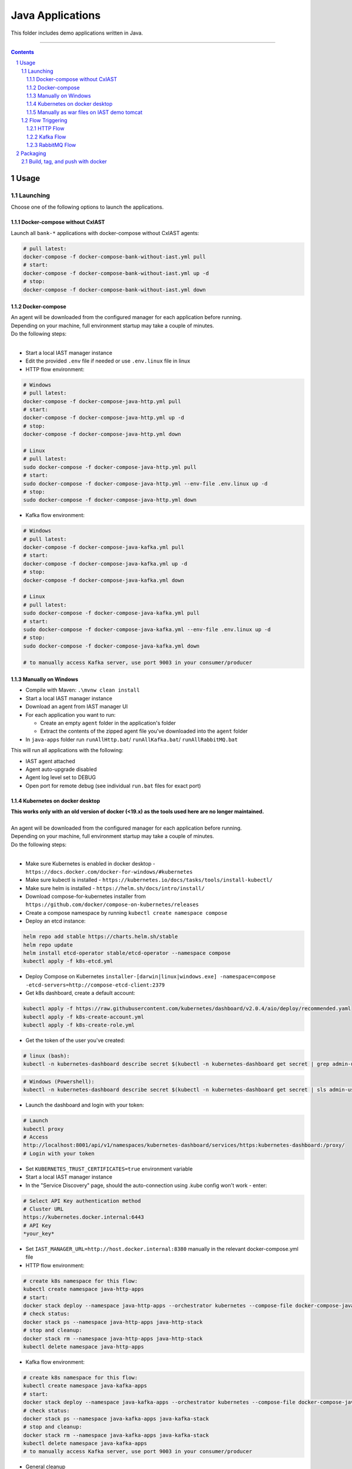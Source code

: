 Java Applications
#################

This folder includes demo applications written in Java.

-----

.. contents::

.. section-numbering::

Usage
=====

Launching
---------

Choose one of the following options to launch the applications.

Docker-compose without CxIAST
~~~~~~~~~~~~~~~~~~~~~~~~~~~~~

Launch all ``bank-*`` applications with docker-compose without CxIAST agents:

.. code-block:: bash

    # pull latest:
    docker-compose -f docker-compose-bank-without-iast.yml pull
    # start:
    docker-compose -f docker-compose-bank-without-iast.yml up -d
    # stop:
    docker-compose -f docker-compose-bank-without-iast.yml down

Docker-compose
~~~~~~~~~~~~~~

| An agent will be downloaded from the configured manager for each application before running.
| Depending on your machine, full environment startup may take a couple of minutes.
| Do the following steps:
|

* Start a local IAST manager instance
* Edit the provided ``.env`` file if needed or use ``.env.linux`` file in linux
* HTTP flow environment:

.. code-block:: bash

    # Windows
    # pull latest:
    docker-compose -f docker-compose-java-http.yml pull
    # start:
    docker-compose -f docker-compose-java-http.yml up -d
    # stop:
    docker-compose -f docker-compose-java-http.yml down

    # Linux
    # pull latest:
    sudo docker-compose -f docker-compose-java-http.yml pull
    # start:
    sudo docker-compose -f docker-compose-java-http.yml --env-file .env.linux up -d
    # stop:
    sudo docker-compose -f docker-compose-java-http.yml down

* Kafka flow environment:

.. code-block:: bash

    # Windows
    # pull latest:
    docker-compose -f docker-compose-java-kafka.yml pull
    # start:
    docker-compose -f docker-compose-java-kafka.yml up -d
    # stop:
    docker-compose -f docker-compose-java-kafka.yml down

    # Linux
    # pull latest:
    sudo docker-compose -f docker-compose-java-kafka.yml pull
    # start:
    sudo docker-compose -f docker-compose-java-kafka.yml --env-file .env.linux up -d
    # stop:
    sudo docker-compose -f docker-compose-java-kafka.yml down

    # to manually access Kafka server, use port 9003 in your consumer/producer

Manually on Windows
~~~~~~~~~~~~~~~~~~~

* Compile with Maven: ``.\mvnw clean install``
* Start a local IAST manager instance
* Download an agent from IAST manager UI
* For each application you want to run:

  * Create an empty ``agent`` folder in the application's folder
  * Extract the contents of the zipped agent file you've downloaded into the ``agent`` folder
  
* In ``java-apps`` folder run ``runAllHttp.bat``/ ``runAllKafka.bat``/ ``runAllRabbitMQ.bat``

This will run all applications with the following:

* IAST agent attached
* Agent auto-upgrade disabled
* Agent log level set to DEBUG
* Open port for remote debug (see individual ``run.bat`` files for exact port)

Kubernetes on docker desktop
~~~~~~~~~~~~~~~~~~~~~~~~~~~~

| **This works only with an old version of docker (<19.x) as the tools used here are no longer maintained.**
|
| An agent will be downloaded from the configured manager for each application before running.
| Depending on your machine, full environment startup may take a couple of minutes.
| Do the following steps:
|

* Make sure Kubernetes is enabled in docker desktop - ``https://docs.docker.com/docker-for-windows/#kubernetes``
* Make sure kubectl is installed - ``https://kubernetes.io/docs/tasks/tools/install-kubectl/``
* Make sure helm is installed - ``https://helm.sh/docs/intro/install/``
* Download compose-for-kubernetes installer from ``https://github.com/docker/compose-on-kubernetes/releases``
* Create a compose namespace by running ``kubectl create namespace compose``
* Deploy an etcd instance:

.. code-block:: bash

    helm repo add stable https://charts.helm.sh/stable
    helm repo update
    helm install etcd-operator stable/etcd-operator --namespace compose
    kubectl apply -f k8s-etcd.yml

* Deploy Compose on Kubernetes ``installer-[darwin|linux|windows.exe] -namespace=compose -etcd-servers=http://compose-etcd-client:2379``
* Get k8s dashboard, create a default account:

.. code-block:: bash

    kubectl apply -f https://raw.githubusercontent.com/kubernetes/dashboard/v2.0.4/aio/deploy/recommended.yaml
    kubectl apply -f k8s-create-account.yml
    kubectl apply -f k8s-create-role.yml

* Get the token of the user you've created:

.. code-block:: bash

    # linux (bash):
    kubectl -n kubernetes-dashboard describe secret $(kubectl -n kubernetes-dashboard get secret | grep admin-user | awk '{print $1}')

.. code-block:: shell

    # Windows (Powershell):
    kubectl -n kubernetes-dashboard describe secret $(kubectl -n kubernetes-dashboard get secret | sls admin-user | ForEach-Object { $_ -Split '\s+' } | Select -First 1)

* Launch the dashboard and login with your token:

.. code-block:: bash

    # Launch
    kubectl proxy
    # Access
    http://localhost:8001/api/v1/namespaces/kubernetes-dashboard/services/https:kubernetes-dashboard:/proxy/
    # Login with your token

* Set ``KUBERNETES_TRUST_CERTIFICATES=true`` environment variable
* Start a local IAST manager instance
* In the "Service Discovery" page, should the auto-connection using .kube config won't work - enter:

.. code-block:: bash

    # Select API Key authentication method
    # Cluster URL
    https://kubernetes.docker.internal:6443
    # API Key
    *your_key*

* Set ``IAST_MANAGER_URL=http://host.docker.internal:8380`` manually in the relevant docker-compose.yml file
* HTTP flow environment:

.. code-block:: bash

    # create k8s namespace for this flow:
    kubectl create namespace java-http-apps
    # start:
    docker stack deploy --namespace java-http-apps --orchestrator kubernetes --compose-file docker-compose-java-http.yml java-http-stack
    # check status:
    docker stack ps --namespace java-http-apps java-http-stack
    # stop and cleanup:
    docker stack rm --namespace java-http-apps java-http-stack
    kubectl delete namespace java-http-apps

* Kafka flow environment:

.. code-block:: bash

    # create k8s namespace for this flow:
    kubectl create namespace java-kafka-apps
    # start:
    docker stack deploy --namespace java-kafka-apps --orchestrator kubernetes --compose-file docker-compose-java-kafka.yml java-kafka-stack
    # check status:
    docker stack ps --namespace java-kafka-apps java-kafka-stack
    # stop and cleanup:
    docker stack rm --namespace java-kafka-apps java-kafka-stack
    kubectl delete namespace java-kafka-apps
    # to manually access Kafka server, use port 9003 in your consumer/producer

* General cleanup

Remove all pods and services by clicking the ``Reset Kubernetes Cluster`` button in docker desktop k8s settings page.

Manually as war files on IAST demo tomcat
~~~~~~~~~~~~~~~~~~~~~~~~~~~~~~~~~~~~~~~~~

| This is relevant only for ``bank-gateway``, ``bank-analysis``, and ``bank-storage`` applications.
| This is intended to test each application separately, the applications will not communicate one with another.
| The bank UI is also disabled.

* Compile with Maven: ``.\mvnw clean install -P deploy-war``
* Start a local IAST manager instance
* For each application you want to run copy the ``war`` file from its ``target`` folder to the demo tomcat ``webapps`` folder
* Start a local IAST demo instance (an agent should be configure already)

Flow Triggering
---------------

| Make sure all relevant applications are running before triggering flows.
| In the following examples, change ``localhost`` to the hostname of your deployed applications.

HTTP Flow
~~~~~~~~~

Relevant applications:

* *bank-gateway*
* *bank-analysis*
* *bank-storage*

To trigger HTTP flows you can access the UI in ``http://localhost:8110/`` and trigger the following actions:

* | gateway -> analysis -> storage:
  | ``Deposit``
* | gateway -> storage:
  | ``Check Balance``
* | gateway -> analysis:
  | ``Convert Currency``
* | analysis -> storage:
  | ``Check Loan Credibility``

You can also send HTTP GET requests as follows:

* | gateway -> analysis -> storage:
  | ``http://localhost:8110/prop-name/?name=${text}``
* | gateway -> storage:
  | ``http://localhost:8110/name/?name=${text}``
* | analysis -> storage:
  | ``http://localhost:8111/name?name=${text}``
* | storage:
  | ``http://localhost:8112/projects/unsafe?name=${text}``

Replace *${text}* with any string.

Kafka Flow
~~~~~~~~~~

Relevant applications:

* *java-kafka-http-entry-point*
* *java-kafka-entry-point*
* *java-kafka-propagator*
* *java-kafka-sink*

To trigger Kafka flows you can do one of the following:

* Send HTTP GET request to ``http://localhost:8113/kafka/send?message=${text}``
* Produce *${text}* to Kafka (topic: entry_point), for example:

.. code-block:: batch

    # in Windows, after navigating to downloaded Kafka folder, run:
    bin\windows\kafka-console-producer.bat --broker-list localhost:9003 --topic entry_point
    # then, send ${text}

Replace *${text}* with the following input to get the relevant vulnerability:

* *sqli* -> SQL injection
* *commandi* -> Command injection
* *sanitized* -> Sanitized SQL call from *java-kafka-sink*
* *loop* -> Sanitized SQL call from *java-kafka-sink* and then a Kafka message back to both *entry-point* apps
* *any other text* -> Log forging
* *split* - **HTTP GET only** -> Split flow from kafka-http-entry-point to kafka-entry-point and kafka-propagator

RabbitMQ Flow
~~~~~~~~~~

Relevant applications:

* *java-rabbitmq-http-entry-point*
* *java-rabbitmq-entry-point*
* *java-rabbitmq-propagator*
* *java-rabbitmq-sink*

To trigger RabbitMQ flows you can do one of the following:

* Send HTTP GET request to ``http://localhost:8117/rabbitmq/send?message=${text}``
* Replace *${text}* with the following input to get the relevant vulnerability:
* Produce *${text}* to Rabbit (queue name: entry_point), use RabbitMQ management (if installed) in order to produce kafka message to specific queue. http://localhost:15672/ username/password guest/guest. 
* Generate RabbitMq application and produce messages.


* *sqli* -> SQL injection
* *commandi* -> Command injection
* *random* -> Weak random
* *any other text* -> Log forging

Packaging
=========

Build, tag, and push with docker
--------------------------------

To push docker images to a different location, change *yevgenykcx* to your needs.

.. code-block:: bash

    # in bank-gateway folder:
    docker build -t yevgenykcx/bank-gateway .
    docker push yevgenykcx/bank-gateway
    # in bank-analysis folder:
    docker build -t yevgenykcx/bank-analysis .
    docker push yevgenykcx/bank-analysis
    # in bank-storage folder:
    docker build -t yevgenykcx/bank-storage .
    docker push yevgenykcx/bank-storage
    # in java-kafka-http-entry-point folder:
    docker build -t yevgenykcx/java-kafka-http-entry-point .
    docker push yevgenykcx/java-kafka-http-entry-point
    # in java-kafka-entry-point folder:
    docker build -t yevgenykcx/java-kafka-entry-point .
    docker push yevgenykcx/java-kafka-entry-point
    # in java-kafka-propagator folder:
    docker build -t yevgenykcx/java-kafka-propagator .
    docker push yevgenykcx/java-kafka-propagator
    # in java-kafka-sink folder:
    docker build -t yevgenykcx/java-kafka-sink .
    docker push yevgenykcx/java-kafka-sink
    # in java-rabbitmq-http-entry-point folder:
    docker build -t yevgenykcx/java-rabbitmq-http-entry-point .
    docker push yevgenykcx/java-rabbitmq-http-entry-point
    # in java-rabbitmq-entry-point folder:
    docker build -t yevgenykcx/java-rabbitmq-entry-point .
    docker push yevgenykcx/java-rabbitmq-entry-point
    # in java-rabbitmq-propagator folder:
    docker build -t yevgenykcx/java-rabbitmq-propagator .
    docker push yevgenykcx/java-rabbitmq-propagator
    # in java-rabbitmq-sink folder:
    docker build -t yevgenykcx/java-rabbitmq-sink .
    docker push yevgenykcx/java-rabbitmq-sink